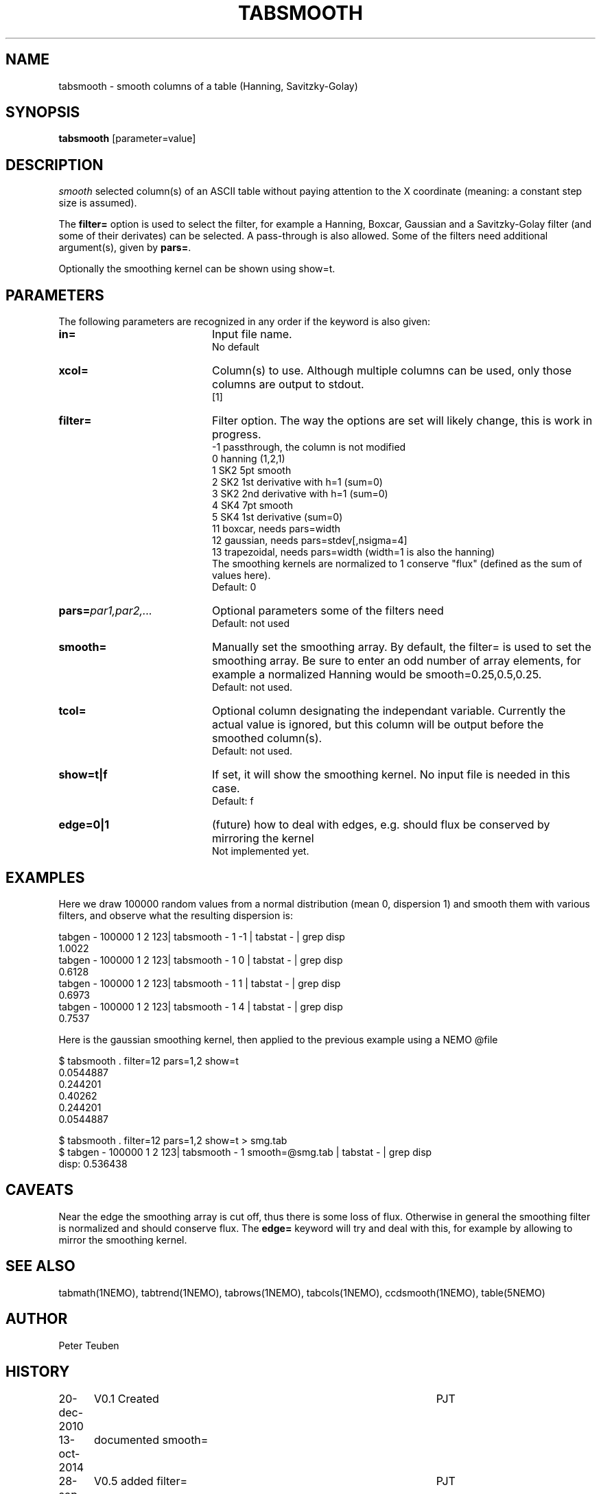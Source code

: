.TH TABSMOOTH 1NEMO "21 June 2024"

.SH "NAME"
tabsmooth \- smooth columns of a table (Hanning, Savitzky-Golay)

.SH "SYNOPSIS"
\fBtabsmooth\fP [parameter=value]

.SH "DESCRIPTION"
\fIsmooth\fP selected column(s) of an ASCII table
without paying attention to the X coordinate (meaning: a constant
step size is assumed).
.PP
The \fBfilter=\fP option is used to select the filter, for example
a Hanning, Boxcar, Gaussian and a Savitzky-Golay filter (and some of their
derivates) can be selected.   A pass-through is also allowed. Some of the
filters need additional argument(s), given by \fBpars=\fP.
.PP
Optionally the smoothing kernel can be shown using \fPshow=t\fP.

.SH "PARAMETERS"
The following parameters are recognized in any order if the keyword
is also given:
.TP 20
\fBin=\fP
Input file name.
.br
No default
.TP 
\fBxcol=\fP
Column(s) to use. Although multiple columns can be used, only those 
columns are output to stdout.
.br
[1]
.TP
\fBfilter=\fP
Filter option. The way the options are set will likely change, this
is work in progress.
.nf
   -1 passthrough, the column is not modified
   0  hanning (1,2,1)
   1  SK2 5pt smooth
   2  SK2 1st derivative with h=1 (sum=0)
   3  SK2 2nd derivative with h=1 (sum=0)
   4  SK4 7pt smooth
   5  SK4 1st derivative  (sum=0)
  11  boxcar, needs  pars=width
  12  gaussian, needs pars=stdev[,nsigma=4]
  13  trapezoidal, needs pars=width (width=1 is also the hanning)
.fi
The smoothing kernels are normalized to 1 conserve "flux" (defined as the sum of values here).
.br
Default: 0
.TP 
\fBpars=\fP\fIpar1,par2,...\fP
Optional parameters some of the filters need
.br
Default: not used
.TP 
\fBsmooth=\fP
Manually set the smoothing array. By default, the filter= is used to set the smoothing
array.  Be sure to enter an odd number
of array elements, for example a normalized Hanning would be
smooth=0.25,0.5,0.25.
.br
Default: not used.
.TP 
\fBtcol=\fP
Optional column designating the independant variable. Currently the actual value is ignored,
but this column will be output before the smoothed column(s).
.br
Default: not used.
.TP 
\fBshow=t|f\fP
If set, it  will show the smoothing kernel. No input file is needed in this case.
.br
Default: f
.TP
\fBedge=0|1\fP
(future) how to deal with edges, e.g. should flux be conserved by mirroring the kernel
.br
Not implemented yet.

.SH "EXAMPLES"
Here we draw 100000 random values from a normal distribution (mean 0, dispersion 1) and smooth them
with various filters, and observe what the resulting dispersion is:
.nf

tabgen - 100000 1 2 123| tabsmooth - 1 -1 | tabstat - | grep disp
1.0022
tabgen - 100000 1 2 123| tabsmooth - 1  0 | tabstat - | grep disp
0.6128
tabgen - 100000 1 2 123| tabsmooth - 1  1 | tabstat - | grep disp
0.6973
tabgen - 100000 1 2 123| tabsmooth - 1  4 | tabstat - | grep disp
0.7537

.fi
Here is the gaussian smoothing kernel, then applied to the previous example using
a NEMO @file 
.EX

  $ tabsmooth . filter=12 pars=1,2 show=t
  0.0544887
  0.244201
  0.40262
  0.244201
  0.0544887
  
  $ tabsmooth . filter=12 pars=1,2 show=t > smg.tab
  $ tabgen - 100000 1 2 123| tabsmooth - 1 smooth=@smg.tab | tabstat - | grep disp
  disp:    0.536438
  

.EE

.SH "CAVEATS"
Near the edge the smoothing array is cut off, thus there is some loss of flux.
Otherwise in general the smoothing filter is normalized and should conserve flux.
The \fBedge=\fP keyword will try and deal with this, for example by allowing to
mirror the smoothing kernel.

.SH "SEE ALSO"
tabmath(1NEMO), tabtrend(1NEMO), tabrows(1NEMO), tabcols(1NEMO), ccdsmooth(1NEMO), table(5NEMO)

.SH "AUTHOR"
Peter Teuben

.SH "HISTORY"
.nf
.ta +1.25i +4.5i
20-dec-2010	V0.1 Created	PJT
13-oct-2014	documented smooth=
28-sep-2023	V0.5 added filter=	PJT
29-sep-2023	V0.6 converted to table V2	PJT
29-nov-2023	V0.7 added tcol=	PJT
21-jun-2023	V0.8 added show= and pars= for filters 	PJT
.fi
